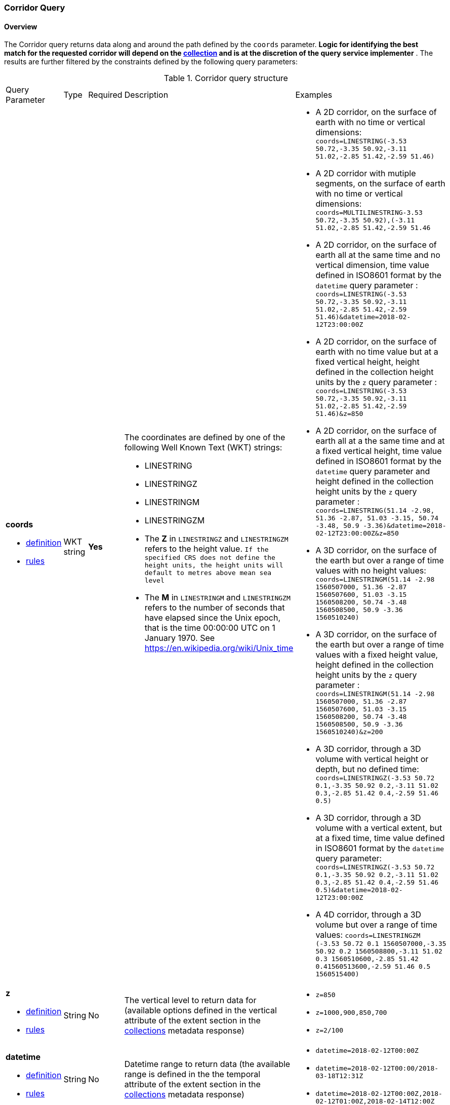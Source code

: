=== Corridor Query
==== Overview
The Corridor query returns data along and around the path defined by the `coords` parameter.  *Logic for identifying the best match for the requested corridor will depend on the <<collection-definition,collection>> and is at the discretion of the query service implementer* .  The results are further filtered by the constraints defined by the following query parameters:

[#corridor-def-table,reftext='{table-caption} {counter:table-num}']
.Corridor query structure
[cols="2,1,1,2,3"]
|====
|Query Parameter| Type | Required|Description|Examples
a| **coords**

* <<req_edr_coords-definition,definition>> 

* <<req_edr_linestring-coords-response,rules>>|WKT string|**Yes** a| The coordinates are defined by one of the following Well Known Text (WKT) strings:

* LINESTRING 
* LINESTRINGZ
* LINESTRINGM
* LINESTRINGZM 
 

* The *Z* in `LINESTRINGZ` and `LINESTRINGZM` refers to the height value.
`If the specified CRS does not define the height units, the height units will default to metres above mean sea level`

* The *M* in `LINESTRINGM` and `LINESTRINGZM` refers to the number of seconds that have elapsed since the Unix epoch, that is the time 00:00:00 UTC on 1 January 1970. See
https://en.wikipedia.org/wiki/Unix_time a| * A 2D corridor, on the surface of earth with no time or vertical dimensions:
    `coords=LINESTRING(-3.53 50.72,-3.35 50.92,-3.11 51.02,-2.85 51.42,-2.59 51.46)`

* A 2D corridor with mutiple segments, on the surface of earth with no time or vertical dimensions:
    `coords=MULTILINESTRING((-3.53 50.72,-3.35 50.92),(-3.11 51.02,-2.85 51.42,-2.59 51.46))`

* A 2D corridor, on the surface of earth all at the same time and no vertical dimension, time value defined in ISO8601 format by the `datetime` query parameter :
    `coords=LINESTRING(-3.53 50.72,-3.35 50.92,-3.11 51.02,-2.85 51.42,-2.59 51.46)&datetime=2018-02-12T23:00:00Z`

* A 2D corridor, on the surface of earth with no time value but at a fixed vertical height, height defined in the collection height units by the `z` query parameter :
    `coords=LINESTRING(-3.53 50.72,-3.35 50.92,-3.11 51.02,-2.85 51.42,-2.59 51.46)&z=850`

* A 2D corridor, on the surface of earth all at a the same time and at a fixed vertical height, time value defined in ISO8601 format by the `datetime` query parameter and height defined in the collection height units by the `z` query parameter :
    `coords=LINESTRING(51.14 -2.98, 51.36 -2.87, 51.03 -3.15, 50.74 -3.48, 50.9 -3.36)&datetime=2018-02-12T23:00:00Z&z=850`

* A 3D corridor, on the surface of the earth but over a range of time values with no height values:
`coords=LINESTRINGM(51.14 -2.98 1560507000, 51.36 -2.87 1560507600, 51.03 -3.15 1560508200, 50.74 -3.48 1560508500, 50.9 -3.36 1560510240)`

* A 3D corridor, on the surface of the earth but over a range of time values with a fixed height value, height defined in the collection height units by the `z` query parameter :
`coords=LINESTRINGM(51.14 -2.98 1560507000, 51.36 -2.87 1560507600, 51.03 -3.15 1560508200, 50.74 -3.48 1560508500, 50.9 -3.36 1560510240)&z=200`

* A 3D corridor, through a 3D volume with vertical height or depth, but no defined time:
`coords=LINESTRINGZ(-3.53 50.72 0.1,-3.35 50.92 0.2,-3.11 51.02 0.3,-2.85 51.42 0.4,-2.59 51.46 0.5)`

* A 3D corridor, through a 3D volume with a vertical extent, but at a fixed time, time value defined in ISO8601 format by the `datetime` query parameter:
`coords=LINESTRINGZ(-3.53 50.72 0.1,-3.35 50.92 0.2,-3.11 51.02 0.3,-2.85 51.42 0.4,-2.59 51.46 0.5)&datetime=2018-02-12T23:00:00Z`

* A 4D corridor, through a 3D volume but over a range of time values:
`coords=LINESTRINGZM (-3.53 50.72 0.1 1560507000,-3.35 50.92 0.2 1560508800,-3.11 51.02 0.3 1560510600,-2.85 51.42 0.41560513600,-2.59 51.46 0.5 1560515400)`

a| **z**

* <<req_edr_z-definition,definition>> 

* <<req_edr_z-response,rules>>     |String  |No|  The vertical level to return data for (available options defined in the vertical attribute of the extent section in the <<collection_metadata_desc, collections>> metadata response) a| * `z=850` 
* `z=1000,900,850,700` 
* `z=2/100`
a| **datetime**

* <<req_collections_rc-time-definition,definition>> 

* <<req_core_rc-time-response,rules>> |String  |No| Datetime range to return data (the available range is defined in the the temporal attribute of the extent section in the <<collection_metadata_desc, collections>> metadata response) a| * `datetime=2018-02-12T00:00Z` 
* `datetime=2018-02-12T00:00/2018-03-18T12:31Z`
* `datetime=2018-02-12T00:00Z,2018-02-12T01:00Z,2018-02-14T12:00Z`
a| **parameter-name**

* <<req_edr_parameters-definition,definition>> 

* <<req_edr_parameters-response,rules>> |String  |No| Comma delimited list of parameter names available options listed in the **parameter_names** section of the <<collection_metadata_desc, collections>> metadata response a| * `parameter-name=Visibility,Air%20Temperature`
a| **resolution-x**

* <<req_edr_resolution-x-definition,definition>> 

* <<req_edr_resolution-x-response,rules>> |String  |No| Defined if the user requires data at a different resolution from the native resolution of the data along the x-axis, it denotes the number of intervals to retrieve data for along the x-axis
 a| * `resolution-x=10`
a| **resolution-y**

* <<req_edr_resolution-y-definition,definition>> 

* <<req_edr_resolution-y-response,rules>> |String  |No| Defined if the user requires data at a different resolution from the native resolution of the data along the y-axis, it denotes the number of intervals to retrieve data for along the y-axis
 a| * `resolution-y=5`
a| **resolution-z**

* <<req_edr_resolution-z-definition,definition>> 

* <<req_edr_resolution-z-response,rules>> |String  |No| Defined if the user requires data at a different resolution from the native resolution of the data along the z-axis, it denotes the number of intervals to retrieve data for along the z-axis
 a| * `resolution-z=100`
a| **corridor-width**

* <<req_edr_corridor-width-definition,definition>> 

* <<req_edr_corridor-width-response,rules>> |String  |*Yes*| The width value represents the whole width of the corridor where the trajectory supplied in the coords query parameter is the centre point of the corridor
 a| * `corridor-width=100`
a| **width-units**

* <<req_edr_width_units-definition,definition>> 

* <<req_edr_width_units-response,rules>> |String  |*Yes*| Distance units for the corridor-width parameter (available options defined in the *width_units* attribute of the corridor data_query section in the <<collection_metadata_desc, collections>> metadata response)
 a| * `width-units=KM`
a| **corridor-height**

* <<req_edr_corridor-height-definition,definition>> 

* <<req_edr_corridor-height-response,rules>> |String  |*Yes*| The height value represents the whole height of the corridor where the trajectory supplied in the coords query parameter is the centre point of the corridor
 a| * `corridor-height=100`
a| **height-units**

* <<req_edr_height_units-definition,definition>> 

* <<req_edr_height_units-response,rules>> |String  |*Yes*| Distance units for the corridor-height parameter (available options defined in the *height_units* attribute of the corridor data_query section in the <<collection_metadata_desc, collections>> metadata response)
 a| * `height-units=hPa`
a| **crs**

* <<req_edr_crs-definition,definition>> 

* <<req_edr_crs-response,rules>>    |String|No|  coordinate reference system identifier for the **coords** values and output data (available options listed in the <<collection_metadata_desc, collections>> metadata response a| * `crs=EPSG:4326` 
* `crs=A_CUSTOM_LABEL`
a| **f**

* <<req_edr_f-definition,definition>> 

* <<req_edr_f-response,rules>>  |String|No| Data format for the output data (available options listed in the <<collection_metadata_desc, collections>> response), schemas describing JSON and XML outputs can be defined in the OpenAPI documentation (see https://swagger.io/docs/specification/data-models/) a| * `f=GeoJSON`
* `f=netCDF4`
* `f=CoverageJSON`
* `f=CSV`
|====

#If any of the following occurs:#

* client request contains coords=LINESTRINGZ(...) and a *z* query parameter 
* client request contains coords=LINESTRINGM(...) and a *datetime* query parameter 
* client request contains coords=LINESTRINGZM(...) and *z* or *datetime* query parameters 

#An error MUST be thrown by the server#

==== Source Reference
It is defined in the https://docs.ogc.org/is/19-086r5/19-086r5.htm[OGC API-EDR V1.0.1 specification, Section 8.2.6] which is maintained by the OGC EDR API Standard Working Group using this https://github.com/opengeospatial/ogcapi-environmental-data-retrieval[OGC GitHub repository].

==== Maturity
Stable

==== Model (UML) TBD

==== Model (OWL, or at least a formal and stable mapping of concepts to URIs) TBD

==== JSON schema
Currently the schema is https://github.com/opengeospatial/ogcapi-environmental-data-retrieval/blob/master/standard/openapi/request-bodies/corridor.yaml[defined in YAML]

==== JSON-LD context TBD e.g. https://github.com/covjson/specification/blob/master/contexts/context.jsonld

==== Validator
https://cite.opengeospatial.org/te2/about/ogcapi-edr10/1.0/site/[OGC API - Environmental Data Retrieval 1.0 Conformance Test Suite, Beta, Version 0.5, 2022-11-08]. 

==== Examples
See the Examples in the https://opengeospatial.github.io/ogcna-auto-review/19-086r5.html#parameter-name[Standard, Clause 8.2.6].

===== Example 1 Request data along and within a specified 2D corridor, on the surface of earth with no time or vertical dimensions
----
.../corridor?coords=LINESTRING(-3.53 50.72,-3.35 50.92,-3.11 51.02,-2.85 51.42,-2.59 51.46)
----
===== Example 2 Request data along and within a specified 2D corridor with mutiple discontinuous segments, on the surface of earth with no time or vertical dimensions
----
.../corridor?coords=MULTILINESTRING((-3.53 50.72,-3.35 50.92),(-3.11 51.02,-2.85 51.42,-2.59 51.46))
----
===== Example 3 Request data along a specified corridor, on the surface of earth, all at the same time and no vertical dimension
----
.../corridor?coords=LINESTRING(-3.53 50.72,-3.35 50.92,-3.11 51.02,-2.85 51.42,-2.59 51.46)&datetime=2018-02-12T23:00:00Z
----
===== Example 4 Request data along and within a specified 2D corridor, on the surface of earth, with no time value but at a fixed vertical height
----
.../corridor?coords=LINESTRING(-3.53 50.72,-3.35 50.92,-3.11 51.02,-2.85 51.42,-2.59 51.46)&z=850
----
===== Example 5 Request data along and within a specified 2D corridor, on the surface of earth, all at a the same time and at a fixed vertical height
----
.../corridor?coords=LINESTRING(51.14 -2.98, 51.36 -2.87, 51.03 -3.15, 50.74 -3.48, 50.9 -3.36)&datetime=2018-02-12T23:00:00Z&z=850
----
===== Example 6 Request data along a specified 3D corridor, on the surface of the earth but over a range of time values with no height values
----
.../corridor?coords=LINESTRINGM(51.14 -2.98 1560507000, 51.36 -2.87 1560507600, 51.03 -3.15 1560508200, 50.74 -3.48 1560508500, 50.9 -3.36 1560510240)
----
===== Example 7 Request data along a specified 3D corridor, on the surface of the earth but over a range of time values with a fixed height value
----
.../corridor?coords=LINESTRINGM(51.14 -2.98 1560507000, 51.36 -2.87 1560507600, 51.03 -3.15 1560508200, 50.74 -3.48 1560508500, 50.9 -3.36 1560510240)&z=200
----
===== Example 8 Request data along a specified 3D corridor, through a 3D volume with vertical height or depth, but no defined time
----
.../corridor?coords=LINESTRINGZ(-3.53 50.72 0.1,-3.35 50.92 0.2,-3.11 51.02 0.3,-2.85 51.42 0.4,-2.59 51.46 0.5)
----
===== Example 9 Request data along a specified 3D corridor, through a 3D volume with a vertical extent, but at a fixed time
----
.../corridor?coords=LINESTRINGZ(-3.53 50.72 0.1,-3.35 50.92 0.2,-3.11 51.02 0.3,-2.85 51.42 0.4,-2.59 51.46 0.5)&datetime=2018-02-12T23:00:00Z
----
===== Example 10 Request data along a specified 4D corridor, through a 3D volume but over a range of time values:
----
.../corridor?coords=LINESTRINGZM(-3.53 50.72 0.1 1560507000,-3.35 50.92 0.2 1560508800,-3.11 51.02 0.3 1560510600,-2.85 51.42 0.41560513600,-2.59 51.46 0.5 1560515400)
----
==== Further guidance
See the Examples in the https://opengeospatial.github.io/ogcna-auto-review/19-086r5.html[Standard].

==== Media type
application/json

==== Link relation types
Link relation types do not seem applicable for a Corridor Query. Possibly `describedby`could be useful.
